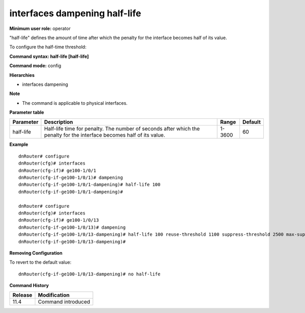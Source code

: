 interfaces dampening half-life
------------------------------

**Minimum user role:** operator

"half-life" defines the amount of time after which the penalty for the interface becomes half of its value.

To configure the half-time threshold:

**Command syntax: half-life [half-life]**

**Command mode:** config

**Hierarchies**

- interfaces dampening

**Note**

- The command is applicable to physical interfaces.

**Parameter table**

+-----------+----------------------------------------------------------------------------------+--------+---------+
| Parameter | Description                                                                      | Range  | Default |
+===========+==================================================================================+========+=========+
| half-life | Half-life time for penalty. The number of seconds after which the penalty for    | 1-3600 | 60      |
|           | the interface becomes half of its value.                                         |        |         |
+-----------+----------------------------------------------------------------------------------+--------+---------+

**Example**
::

    dnRouter# configure
    dnRouter(cfg)# interfaces
    dnRouter(cfg-if)# ge100-1/0/1
    dnRouter(cfg-if-ge100-1/0/1)# dampening
    dnRouter(cfg-if-ge100-1/0/1-dampening)# half-life 100
    dnRouter(cfg-if-ge100-1/0/1-dampening)#

    dnRouter# configure
    dnRouter(cfg)# interfaces
    dnRouter(cfg-if)# ge100-1/0/13
    dnRouter(cfg-if-ge100-1/0/13)# dampening
    dnRouter(cfg-if-ge100-1/0/13-dampening)# half-life 100 reuse-threshold 1100 suppress-threshold 2500 max-suppress 2000
    dnRouter(cfg-if-ge100-1/0/13-dampening)#


**Removing Configuration**

To revert to the default value:
::

    dnRouter(cfg-if-ge100-1/0/13-dampening)# no half-life

**Command History**

+---------+--------------------+
| Release | Modification       |
+=========+====================+
| 11.4    | Command introduced |
+---------+--------------------+
